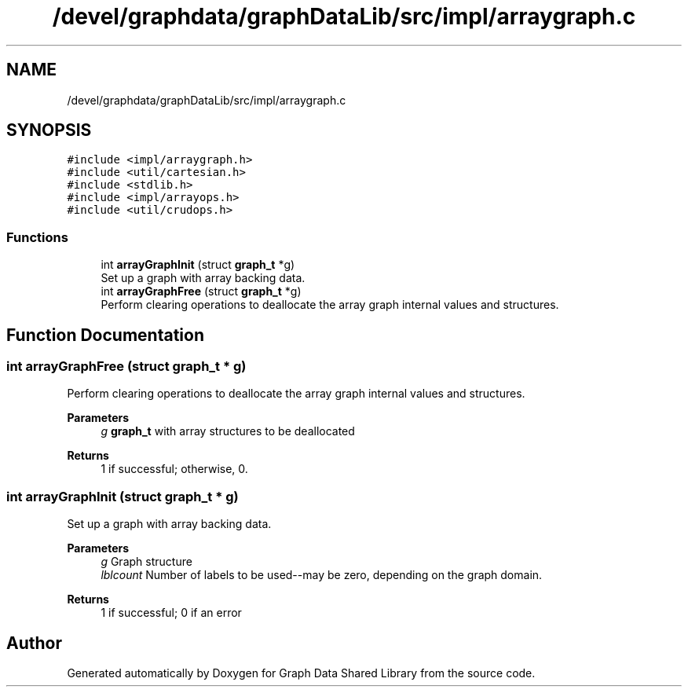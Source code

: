 .TH "/devel/graphdata/graphDataLib/src/impl/arraygraph.c" 3 "Graph Data Shared Library" \" -*- nroff -*-
.ad l
.nh
.SH NAME
/devel/graphdata/graphDataLib/src/impl/arraygraph.c
.SH SYNOPSIS
.br
.PP
\fC#include <impl/arraygraph\&.h>\fP
.br
\fC#include <util/cartesian\&.h>\fP
.br
\fC#include <stdlib\&.h>\fP
.br
\fC#include <impl/arrayops\&.h>\fP
.br
\fC#include <util/crudops\&.h>\fP
.br

.SS "Functions"

.in +1c
.ti -1c
.RI "int \fBarrayGraphInit\fP (struct \fBgraph_t\fP *g)"
.br
.RI "Set up a graph with array backing data\&. "
.ti -1c
.RI "int \fBarrayGraphFree\fP (struct \fBgraph_t\fP *g)"
.br
.RI "Perform clearing operations to deallocate the array graph internal values and structures\&. "
.in -1c
.SH "Function Documentation"
.PP 
.SS "int arrayGraphFree (struct \fBgraph_t\fP * g)"

.PP
Perform clearing operations to deallocate the array graph internal values and structures\&. 
.PP
\fBParameters\fP
.RS 4
\fIg\fP \fBgraph_t\fP with array structures to be deallocated 
.RE
.PP
\fBReturns\fP
.RS 4
1 if successful; otherwise, 0\&. 
.RE
.PP

.SS "int arrayGraphInit (struct \fBgraph_t\fP * g)"

.PP
Set up a graph with array backing data\&. 
.PP
\fBParameters\fP
.RS 4
\fIg\fP Graph structure 
.br
\fIlblcount\fP Number of labels to be used--may be zero, depending on the graph domain\&. 
.RE
.PP
\fBReturns\fP
.RS 4
1 if successful; 0 if an error 
.RE
.PP

.SH "Author"
.PP 
Generated automatically by Doxygen for Graph Data Shared Library from the source code\&.
